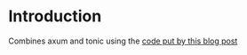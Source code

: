 * Introduction

Combines axum and tonic using the [[https://www.fpcomplete.com/blog/axum-hyper-tonic-tower-part1/][code put by this blog post]]
